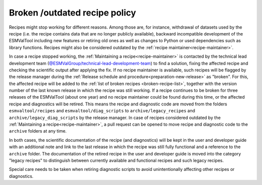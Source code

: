 .. _broken-recipe-policy:

Broken /outdated recipe policy
==============================

Recipes might stop working for different reasons. Among those are, for instance, withdrawal of datasets
used by the recipe (i.e. the recipe contains data that are no longer publicly available), backward incompatible development
of the ESMValTool including new features or retiring old ones as well as
changes to Python or used dependencies such as library functions. Recipes might also be considered outdated by the :ref:`recipe maintainer<recipe-maintainer>`.

In case a recipe stopped working, the :ref:`Maintaining a recipe<recipe-maintainer>` is contacted by the technical lead development team (`@ESMValGroup/technical-lead-development-team`_) to find
a solution, fixing the affected recipe and checking the scientific output after applying the fix. If no recipe maintainer is
available, such recipes will be flagged by the release manager during the
:ref:`Release schedule and procedure<preparation-new-release>` as "broken".
For this, the affected recipe will be added to the :ref:`list of broken recipes <broken-recipe-list>`, together with the version
number of the last known release in which the recipe was still working.
If a recipe continues to be broken for three releases of the ESMValTool (about one year) and no recipe maintainer could be found
during this time, or the affected recipe and diagnostics will be retired. This means the recipe and diagnostic code are
moved from the folders ``esmvaltool/recipes`` and ``esmvaltool/diag_scripts`` to ``archive/legacy_recipes`` and ``archive/legacy_diag_scripts`` by the release manager. In case of recipes considered
outdated by the :ref:`Maintaining a recipe<recipe-maintainer>`, a pull request can be opened to move recipe and diagnostic code to the ``archive`` folders at any time.

In both cases, the scientific documentation of the recipe (and diagnostics) will be kept in the user and developer guide with an
additional note and link to the last release in which the recipe was still fully functional and a reference to the ``archive`` folder.
The documentation of the retired recipe in the user and developer guide is moved into the category "legacy recipes" to distinguish
between currently available and functional recipes and such legacy recipes.

Special care needs to be taken when retiring diagnostic scripts to avoid unintentionally affecting other recipes or diagnostics. 

.. _`@ESMValGroup/technical-lead-development-team`: https://github.com/orgs/ESMValGroup/teams/technical-lead-development-team
